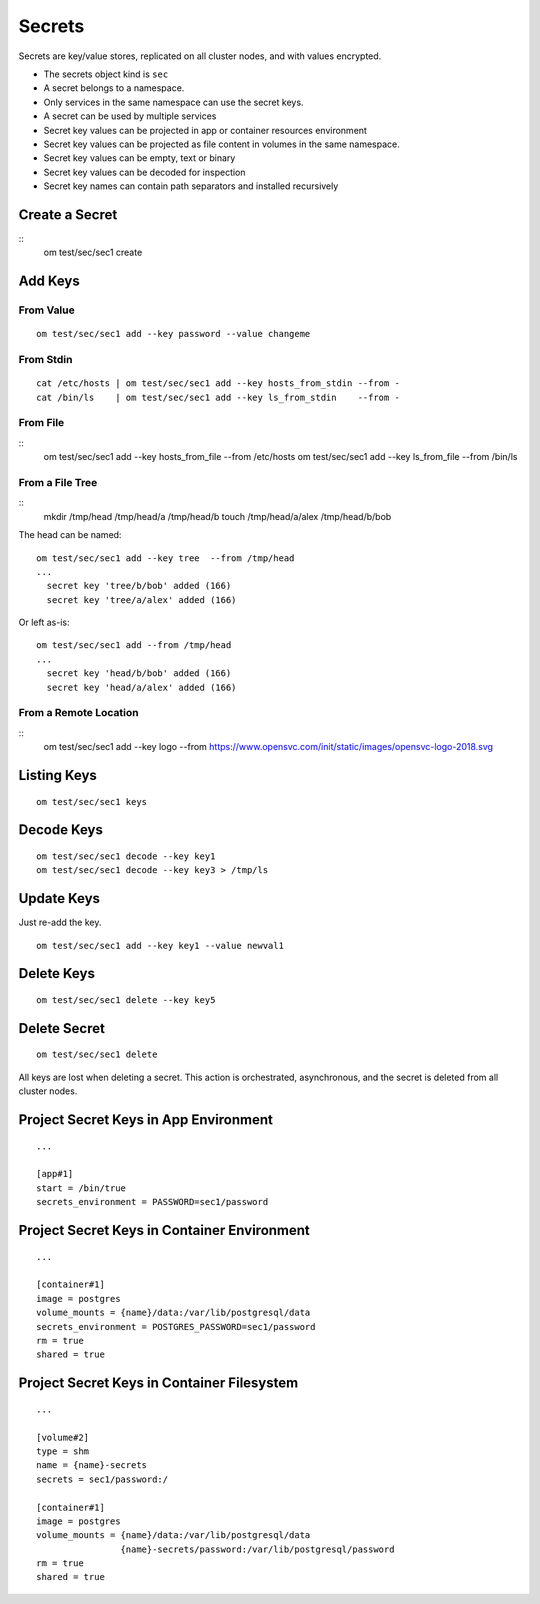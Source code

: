 .. _agent.secrets:

Secrets
*******

Secrets are key/value stores, replicated on all cluster nodes, and with values encrypted.

* The secrets object kind is ``sec``
* A secret belongs to a namespace.
* Only services in the same namespace can use the secret keys.
* A secret can be used by multiple services
* Secret key values can be projected in app or container resources environment
* Secret key values can be projected as file content in volumes in the same namespace.
* Secret key values can be empty, text or binary
* Secret key values can be decoded for inspection
* Secret key names can contain path separators and installed recursively

Create a Secret
===============

::
	om test/sec/sec1 create

Add Keys
========

From Value
----------

::

	om test/sec/sec1 add --key password --value changeme

From Stdin
----------

::

	cat /etc/hosts | om test/sec/sec1 add --key hosts_from_stdin --from -
	cat /bin/ls    | om test/sec/sec1 add --key ls_from_stdin    --from -

From File
---------

::
	om test/sec/sec1 add --key hosts_from_file --from /etc/hosts 
	om test/sec/sec1 add --key ls_from_file    --from /bin/ls

From a File Tree
----------------

::
	mkdir /tmp/head /tmp/head/a /tmp/head/b
	touch /tmp/head/a/alex /tmp/head/b/bob

The head can be named:

::

	om test/sec/sec1 add --key tree  --from /tmp/head
	...
	  secret key 'tree/b/bob' added (166)
	  secret key 'tree/a/alex' added (166)

Or left as-is:

::

	om test/sec/sec1 add --from /tmp/head
	...
	  secret key 'head/b/bob' added (166)
	  secret key 'head/a/alex' added (166)

From a Remote Location
----------------------

::
        om test/sec/sec1 add --key logo --from https://www.opensvc.com/init/static/images/opensvc-logo-2018.svg

Listing Keys
============

::

	om test/sec/sec1 keys

Decode Keys
===========

::

	om test/sec/sec1 decode --key key1
	om test/sec/sec1 decode --key key3 > /tmp/ls

Update Keys
===========

Just re-add the key.

::

	om test/sec/sec1 add --key key1 --value newval1

Delete Keys
===========

::

	om test/sec/sec1 delete --key key5

Delete Secret
=============

::

	om test/sec/sec1 delete

All keys are lost when deleting a secret.
This action is orchestrated, asynchronous, and the secret is deleted from all cluster nodes.

Project Secret Keys in App Environment
======================================

::

	...

	[app#1]
	start = /bin/true
	secrets_environment = PASSWORD=sec1/password

Project Secret Keys in Container Environment
============================================

::

	...

	[container#1]
	image = postgres
	volume_mounts = {name}/data:/var/lib/postgresql/data
	secrets_environment = POSTGRES_PASSWORD=sec1/password
	rm = true
	shared = true

Project Secret Keys in Container Filesystem
===========================================

::

	...

	[volume#2]
	type = shm
	name = {name}-secrets
	secrets = sec1/password:/

	[container#1]
	image = postgres
	volume_mounts = {name}/data:/var/lib/postgresql/data
		        {name}-secrets/password:/var/lib/postgresql/password
	rm = true
	shared = true

